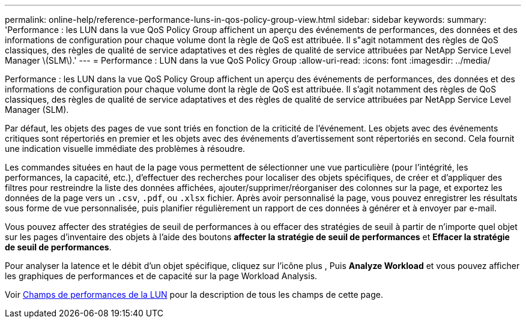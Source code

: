 ---
permalink: online-help/reference-performance-luns-in-qos-policy-group-view.html 
sidebar: sidebar 
keywords:  
summary: 'Performance : les LUN dans la vue QoS Policy Group affichent un aperçu des événements de performances, des données et des informations de configuration pour chaque volume dont la règle de QoS est attribuée. Il s"agit notamment des règles de QoS classiques, des règles de qualité de service adaptatives et des règles de qualité de service attribuées par NetApp Service Level Manager \(SLM\).' 
---
= Performance : LUN dans la vue QoS Policy Group
:allow-uri-read: 
:icons: font
:imagesdir: ../media/


[role="lead"]
Performance : les LUN dans la vue QoS Policy Group affichent un aperçu des événements de performances, des données et des informations de configuration pour chaque volume dont la règle de QoS est attribuée. Il s'agit notamment des règles de QoS classiques, des règles de qualité de service adaptatives et des règles de qualité de service attribuées par NetApp Service Level Manager (SLM).

Par défaut, les objets des pages de vue sont triés en fonction de la criticité de l'événement. Les objets avec des événements critiques sont répertoriés en premier et les objets avec des événements d'avertissement sont répertoriés en second. Cela fournit une indication visuelle immédiate des problèmes à résoudre.

Les commandes situées en haut de la page vous permettent de sélectionner une vue particulière (pour l'intégrité, les performances, la capacité, etc.), d'effectuer des recherches pour localiser des objets spécifiques, de créer et d'appliquer des filtres pour restreindre la liste des données affichées, ajouter/supprimer/réorganiser des colonnes sur la page, et exportez les données de la page vers un `.csv`, `.pdf`, ou `.xlsx` fichier. Après avoir personnalisé la page, vous pouvez enregistrer les résultats sous forme de vue personnalisée, puis planifier régulièrement un rapport de ces données à générer et à envoyer par e-mail.

Vous pouvez affecter des stratégies de seuil de performances à ou effacer des stratégies de seuil à partir de n'importe quel objet sur les pages d'inventaire des objets à l'aide des boutons *affecter la stratégie de seuil de performances* et *Effacer la stratégie de seuil de performances*.

Pour analyser la latence et le débit d'un objet spécifique, cliquez sur l'icône plus image:../media/more-icon.gif[""], Puis *Analyze Workload* et vous pouvez afficher les graphiques de performances et de capacité sur la page Workload Analysis.

Voir xref:reference-lun-performance-fields.adoc[Champs de performances de la LUN] pour la description de tous les champs de cette page.
